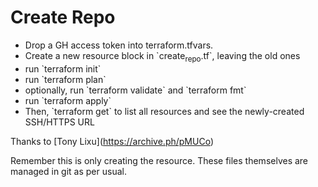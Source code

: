* Create Repo

- Drop a GH access token into terraform.tfvars.
- Create a new resource block in `create_repo.tf`, leaving the old ones
- run `terraform init`
- run `terraform plan`
- optionally, run `terraform validate` and `terraform fmt`
- run `terraform apply`
- Then, `terraform get` to list all resources and see the newly-created SSH/HTTPS URL

Thanks to [Tony Lixu](https://archive.ph/pMUCo)

Remember this is only creating the resource. These files themselves are managed in git as per usual.
